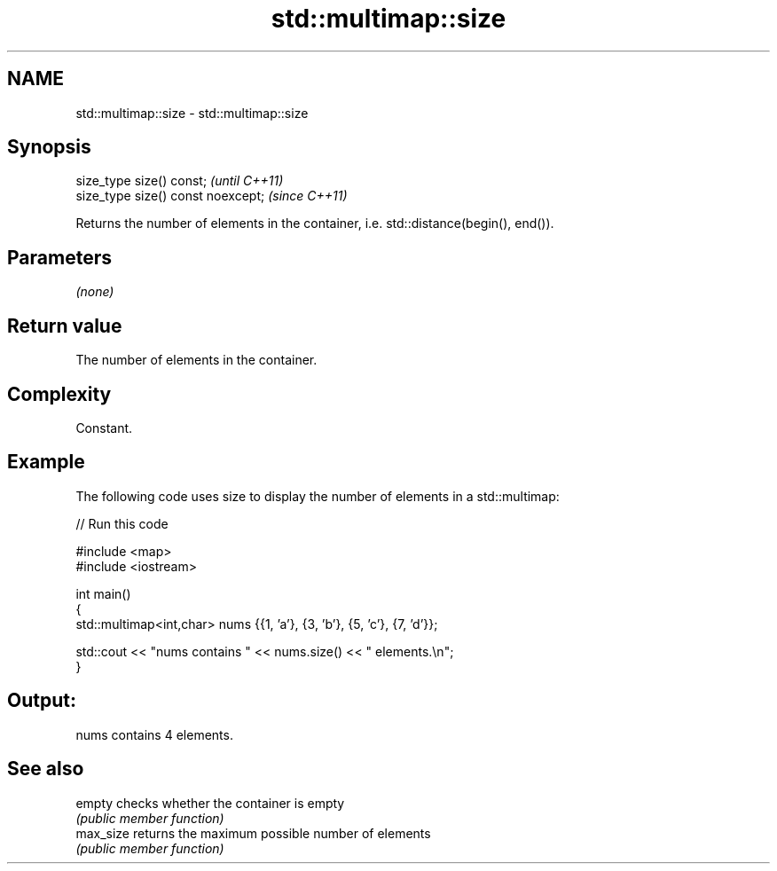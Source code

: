 .TH std::multimap::size 3 "2021.11.17" "http://cppreference.com" "C++ Standard Libary"
.SH NAME
std::multimap::size \- std::multimap::size

.SH Synopsis
   size_type size() const;           \fI(until C++11)\fP
   size_type size() const noexcept;  \fI(since C++11)\fP

   Returns the number of elements in the container, i.e. std::distance(begin(), end()).

.SH Parameters

   \fI(none)\fP

.SH Return value

   The number of elements in the container.

.SH Complexity

   Constant.

.SH Example



   The following code uses size to display the number of elements in a std::multimap:


// Run this code

 #include <map>
 #include <iostream>

 int main()
 {
     std::multimap<int,char> nums {{1, 'a'}, {3, 'b'}, {5, 'c'}, {7, 'd'}};

     std::cout << "nums contains " << nums.size() << " elements.\\n";
 }

.SH Output:

 nums contains 4 elements.

.SH See also

   empty    checks whether the container is empty
            \fI(public member function)\fP
   max_size returns the maximum possible number of elements
            \fI(public member function)\fP
